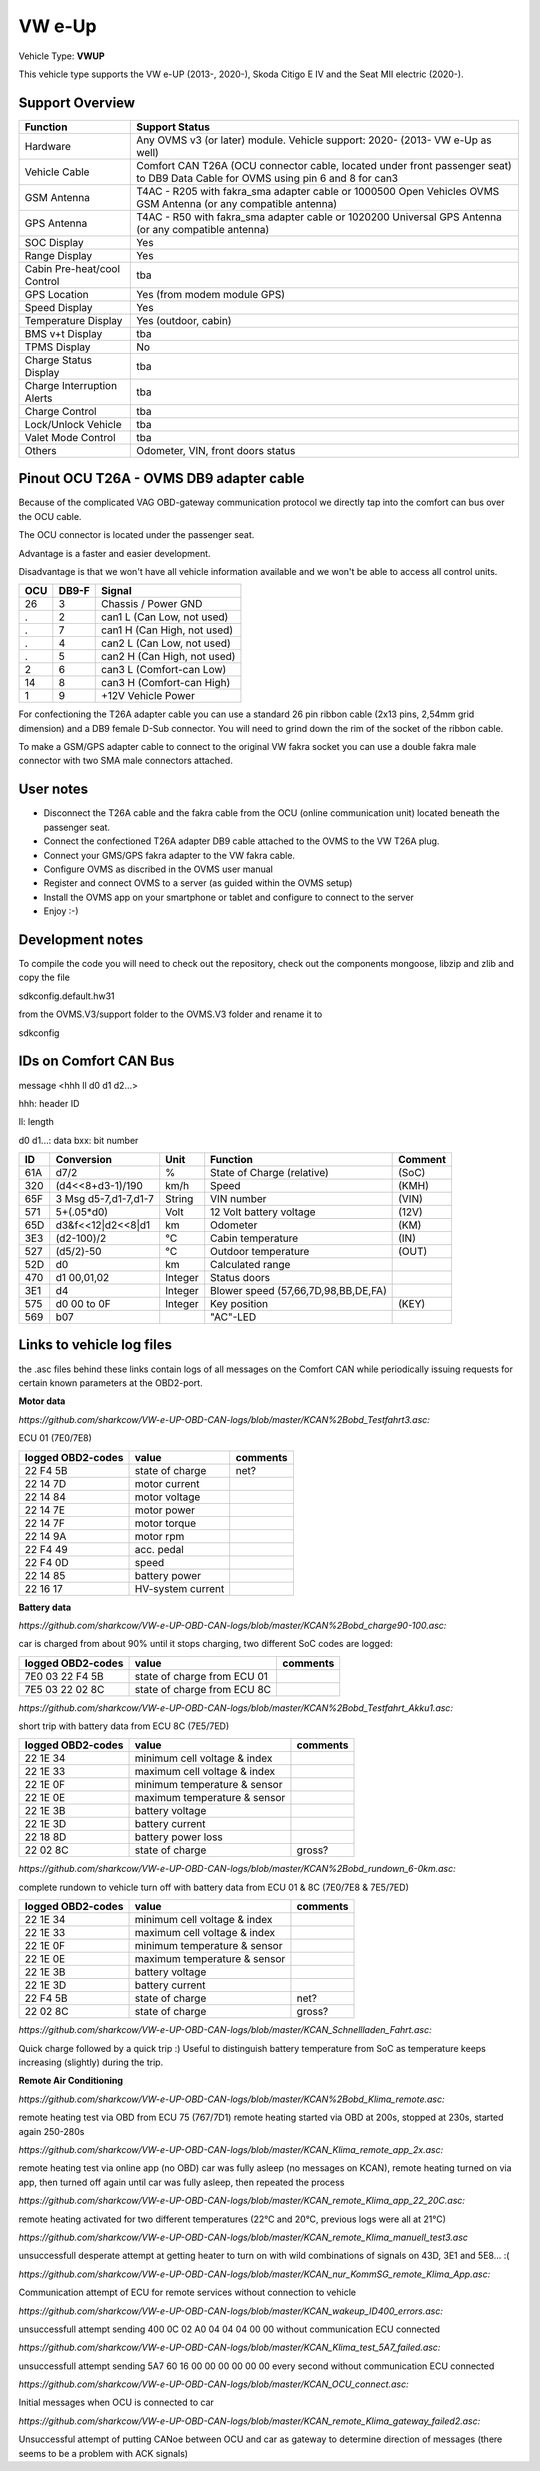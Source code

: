 
=======
VW e-Up 
=======

Vehicle Type: **VWUP**

This vehicle type supports the VW e-UP (2013-, 2020-), Skoda Citigo E IV and the Seat MII electric (2020-).


----------------
Support Overview
----------------

=========================== ==============
Function                    Support Status
=========================== ==============
Hardware                    Any OVMS v3 (or later) module. Vehicle support: 2020- (2013- VW e-Up as well)
Vehicle Cable               Comfort CAN T26A (OCU connector cable, located under front passenger seat) to DB9 Data Cable for OVMS using pin 6 and 8 for can3
GSM Antenna                 T4AC - R205 with fakra_sma adapter cable or 1000500 Open Vehicles OVMS GSM Antenna (or any compatible antenna)
GPS Antenna                 T4AC - R50 with fakra_sma adapter cable or 1020200 Universal GPS Antenna (or any compatible antenna)
SOC Display                 Yes
Range Display               Yes
Cabin Pre-heat/cool Control tba
GPS Location                Yes (from modem module GPS)
Speed Display               Yes
Temperature Display         Yes (outdoor, cabin)
BMS v+t Display             tba
TPMS Display                No
Charge Status Display       tba
Charge Interruption Alerts  tba
Charge Control              tba
Lock/Unlock Vehicle         tba
Valet Mode Control          tba
Others                      Odometer, VIN, front doors status
=========================== ==============

----------------------------------------
Pinout OCU T26A - OVMS DB9 adapter cable
----------------------------------------

Because of the complicated VAG OBD-gateway communication protocol
we directly tap into the comfort can bus over the OCU cable.

The OCU connector is located under the passenger seat.

Advantage is a faster and easier development.

Disadvantage is that we won't have all vehicle information available
and we won't be able to access all control units.

======= ======= ===========================
OCU	DB9-F	Signal
======= ======= ===========================
26	3	Chassis / Power GND
.	2	can1 L (Can Low, not used)
.	7	can1 H (Can High, not used)
.	4	can2 L (Can Low, not used)
.	5	can2 H (Can High, not used)
2	6	can3 L (Comfort-can Low)
14	8	can3 H (Comfort-can High)
1	9	+12V Vehicle Power
======= ======= ===========================

.. image:: grinded_ribbon.png
  :width: 100px
  :align: right

For confectioning the T26A adapter cable you can use a standard 26 pin ribbon cable (2x13 pins, 2,54mm grid dimension) and a DB9 female D-Sub connector. You will need to grind down the rim of the socket of the ribbon cable.

To make a GSM/GPS adapter cable to connect to the original VW fakra socket you can use a double fakra male connector with two SMA male connectors attached.

-----------------
User notes
-----------------

* Disconnect the T26A cable and the fakra cable from the OCU (online communication unit) located beneath the passenger seat.
* Connect the confectioned T26A adapter DB9 cable attached to the OVMS to the VW T26A plug.
* Connect your GMS/GPS fakra adapter to the VW fakra cable.
* Configure OVMS as discribed in the OVMS user manual
* Register and connect OVMS to a server (as guided within the OVMS setup)
* Install the OVMS app on your smartphone or tablet and configure to connect to the server
* Enjoy :-)

-----------------
Development notes
-----------------

To compile the code you will need to check out the repository, check out the components 
mongoose, libzip and zlib  and copy the file

sdkconfig.default.hw31

from the OVMS.V3/support folder to the OVMS.V3 folder and rename it to

sdkconfig

----------------------
IDs on Comfort CAN Bus
----------------------
message <hhh ll d0 d1 d2...>

hhh: header ID

ll: length

d0 d1...: data
bxx: bit number

======= ==================== ======= =================================== =======
ID	Conversion	     Unit    Function		     	         Comment
======= ==================== ======= =================================== =======
61A	d7/2   		     % 	     State of Charge (relative)	         (SoC)
320	(d4<<8+d3-1)/190     km/h    Speed		     	         (KMH)
65F	3 Msg d5-7,d1-7,d1-7 String  VIN number		     	         (VIN)
571	5+(.05*d0)	     Volt    12 Volt battery voltage 	         (12V)
65D	d3&f<<12|d2<<8|d1    km      Odometer		     	         (KM)
3E3	(d2-100)/2           °C      Cabin temperature      	         (IN)
527	(d5/2)-50	     °C      Outdoor temperature     	         (OUT)
52D	d0		     km	     Calculated range		     
470	d1 00,01,02	     Integer Status doors		     
3E1	d4		     Integer Blower speed (57,66,7D,98,BB,DE,FA)
575	d0 00 to 0F 	     Integer Key position		         (KEY)
569	b07			     "AC"-LED
======= ==================== ======= =================================== =======

--------------------------
Links to vehicle log files
--------------------------
the .asc files behind these links contain logs of all messages on the Comfort CAN while periodically issuing requests for certain known parameters at the OBD2-port.

**Motor data**

*https://github.com/sharkcow/VW-e-UP-OBD-CAN-logs/blob/master/KCAN%2Bobd_Testfahrt3.asc:*

ECU 01 (7E0/7E8)

==================== ================= ===============
logged OBD2-codes    value             comments 
==================== ================= ===============
22 F4 5B             state of charge   net?
22 14 7D             motor current
22 14 84             motor voltage
22 14 7E             motor power
22 14 7F             motor torque
22 14 9A             motor rpm
22 F4 49             acc. pedal
22 F4 0D             speed
22 14 85             battery power
22 16 17             HV-system current
==================== ================= ===============

**Battery data**

*https://github.com/sharkcow/VW-e-UP-OBD-CAN-logs/blob/master/KCAN%2Bobd_charge90-100.asc:*

car is charged from about 90% until it stops charging, two different SoC codes are logged:

==================== =========================== ===============
logged OBD2-codes    value                       comments 
==================== =========================== ===============
7E0 03 22 F4 5B      state of charge from ECU 01
7E5 03 22 02 8C      state of charge from ECU 8C
==================== =========================== ===============

*https://github.com/sharkcow/VW-e-UP-OBD-CAN-logs/blob/master/KCAN%2Bobd_Testfahrt_Akku1.asc:*

short trip with battery data from ECU 8C (7E5/7ED)

==================== ============================ ===============
logged OBD2-codes    value                        comments 
==================== ============================ ===============
22 1E 34             minimum cell voltage & index
22 1E 33             maximum cell voltage & index
22 1E 0F             minimum temperature & sensor
22 1E 0E             maximum temperature & sensor
22 1E 3B             battery voltage
22 1E 3D             battery current
22 18 8D             battery power loss
22 02 8C             state of charge              gross?
==================== ============================ ===============

*https://github.com/sharkcow/VW-e-UP-OBD-CAN-logs/blob/master/KCAN%2Bobd_rundown_6-0km.asc:*

complete rundown to vehicle turn off with battery data from ECU 01 & 8C (7E0/7E8 & 7E5/7ED)

==================== ============================ ===============
logged OBD2-codes    value                        comments 
==================== ============================ ===============
22 1E 34             minimum cell voltage & index
22 1E 33             maximum cell voltage & index
22 1E 0F             minimum temperature & sensor
22 1E 0E             maximum temperature & sensor
22 1E 3B             battery voltage
22 1E 3D             battery current
22 F4 5B             state of charge   		  net?
22 02 8C             state of charge              gross?
==================== ============================ ===============

*https://github.com/sharkcow/VW-e-UP-OBD-CAN-logs/blob/master/KCAN_Schnellladen_Fahrt.asc:*

Quick charge followed by a quick trip :)
Useful to distinguish battery temperature from SoC as temperature keeps increasing (slightly) during the trip.

**Remote Air Conditioning**

*https://github.com/sharkcow/VW-e-UP-OBD-CAN-logs/blob/master/KCAN%2Bobd_Klima_remote.asc:*

remote heating test via OBD from ECU 75 (767/7D1)
remote heating started via OBD at 200s, stopped at 230s, started again 250-280s

*https://github.com/sharkcow/VW-e-UP-OBD-CAN-logs/blob/master/KCAN_Klima_remote_app_2x.asc:*

remote heating test via online app (no OBD)
car was fully asleep (no messages on KCAN), remote heating turned on via app, then turned off again until car was fully asleep, then repeated the process

*https://github.com/sharkcow/VW-e-UP-OBD-CAN-logs/blob/master/KCAN_remote_Klima_app_22_20C.asc:*

remote heating activated for two different temperatures (22°C and 20°C, previous logs were all at 21°C)

*https://github.com/sharkcow/VW-e-UP-OBD-CAN-logs/blob/master/KCAN_remote_Klima_manuell_test3.asc*

unsuccessfull desperate attempt at getting heater to turn on with wild combinations of signals on 43D, 3E1 and 5E8... :(

*https://github.com/sharkcow/VW-e-UP-OBD-CAN-logs/blob/master/KCAN_nur_KommSG_remote_Klima_App.asc:*

Communication attempt of ECU for remote services without connection to vehicle

*https://github.com/sharkcow/VW-e-UP-OBD-CAN-logs/blob/master/KCAN_wakeup_ID400_errors.asc:*

unsuccessfull attempt sending 400 0C 02 A0 04 04 04 00 00 without communication ECU connected

*https://github.com/sharkcow/VW-e-UP-OBD-CAN-logs/blob/master/KCAN_Klima_test_5A7_failed.asc:*

unsuccessfull attempt sending 5A7 60 16 00 00 00 00 00 00 every second without communication ECU connected

*https://github.com/sharkcow/VW-e-UP-OBD-CAN-logs/blob/master/KCAN_OCU_connect.asc:*

Initial messages when OCU is connected to car

*https://github.com/sharkcow/VW-e-UP-OBD-CAN-logs/blob/master/KCAN_remote_Klima_gateway_failed2.asc:*

Unsuccessful attempt of putting CANoe between OCU and car as gateway to determine direction of messages (there seems to be a problem with ACK signals)


